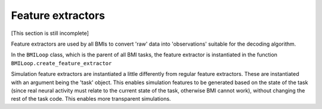 Feature extractors
==================
[This section is still incomplete]

Feature extractors are used by all BMIs to convert 'raw' data into 'observations' suitable for the decoding algorithm. 

In the ``BMILoop`` class, which is the parent of all BMI tasks, the feature extractor is instantiated in the function ``BMILoop.create_feature_extractor``

Simulation feature extractors are instantiated a little differently from regular feature extractors. These are instantiated with an argument being the 'task' object. This enables simulation features to be generated based on the state of the task (since real neural activity must relate to the current state of the task, otherwise BMI cannot work), without changing the rest of the task code. This enables more transparent simulations. 